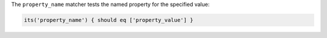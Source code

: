 .. The contents of this file may be included in multiple topics (using the includes directive).
.. The contents of this file should be modified in a way that preserves its ability to appear in multiple topics.

The ``property_name`` matcher tests the named property for the specified value:

.. code-block:: ruby

   its('property_name') { should eq ['property_value'] }
